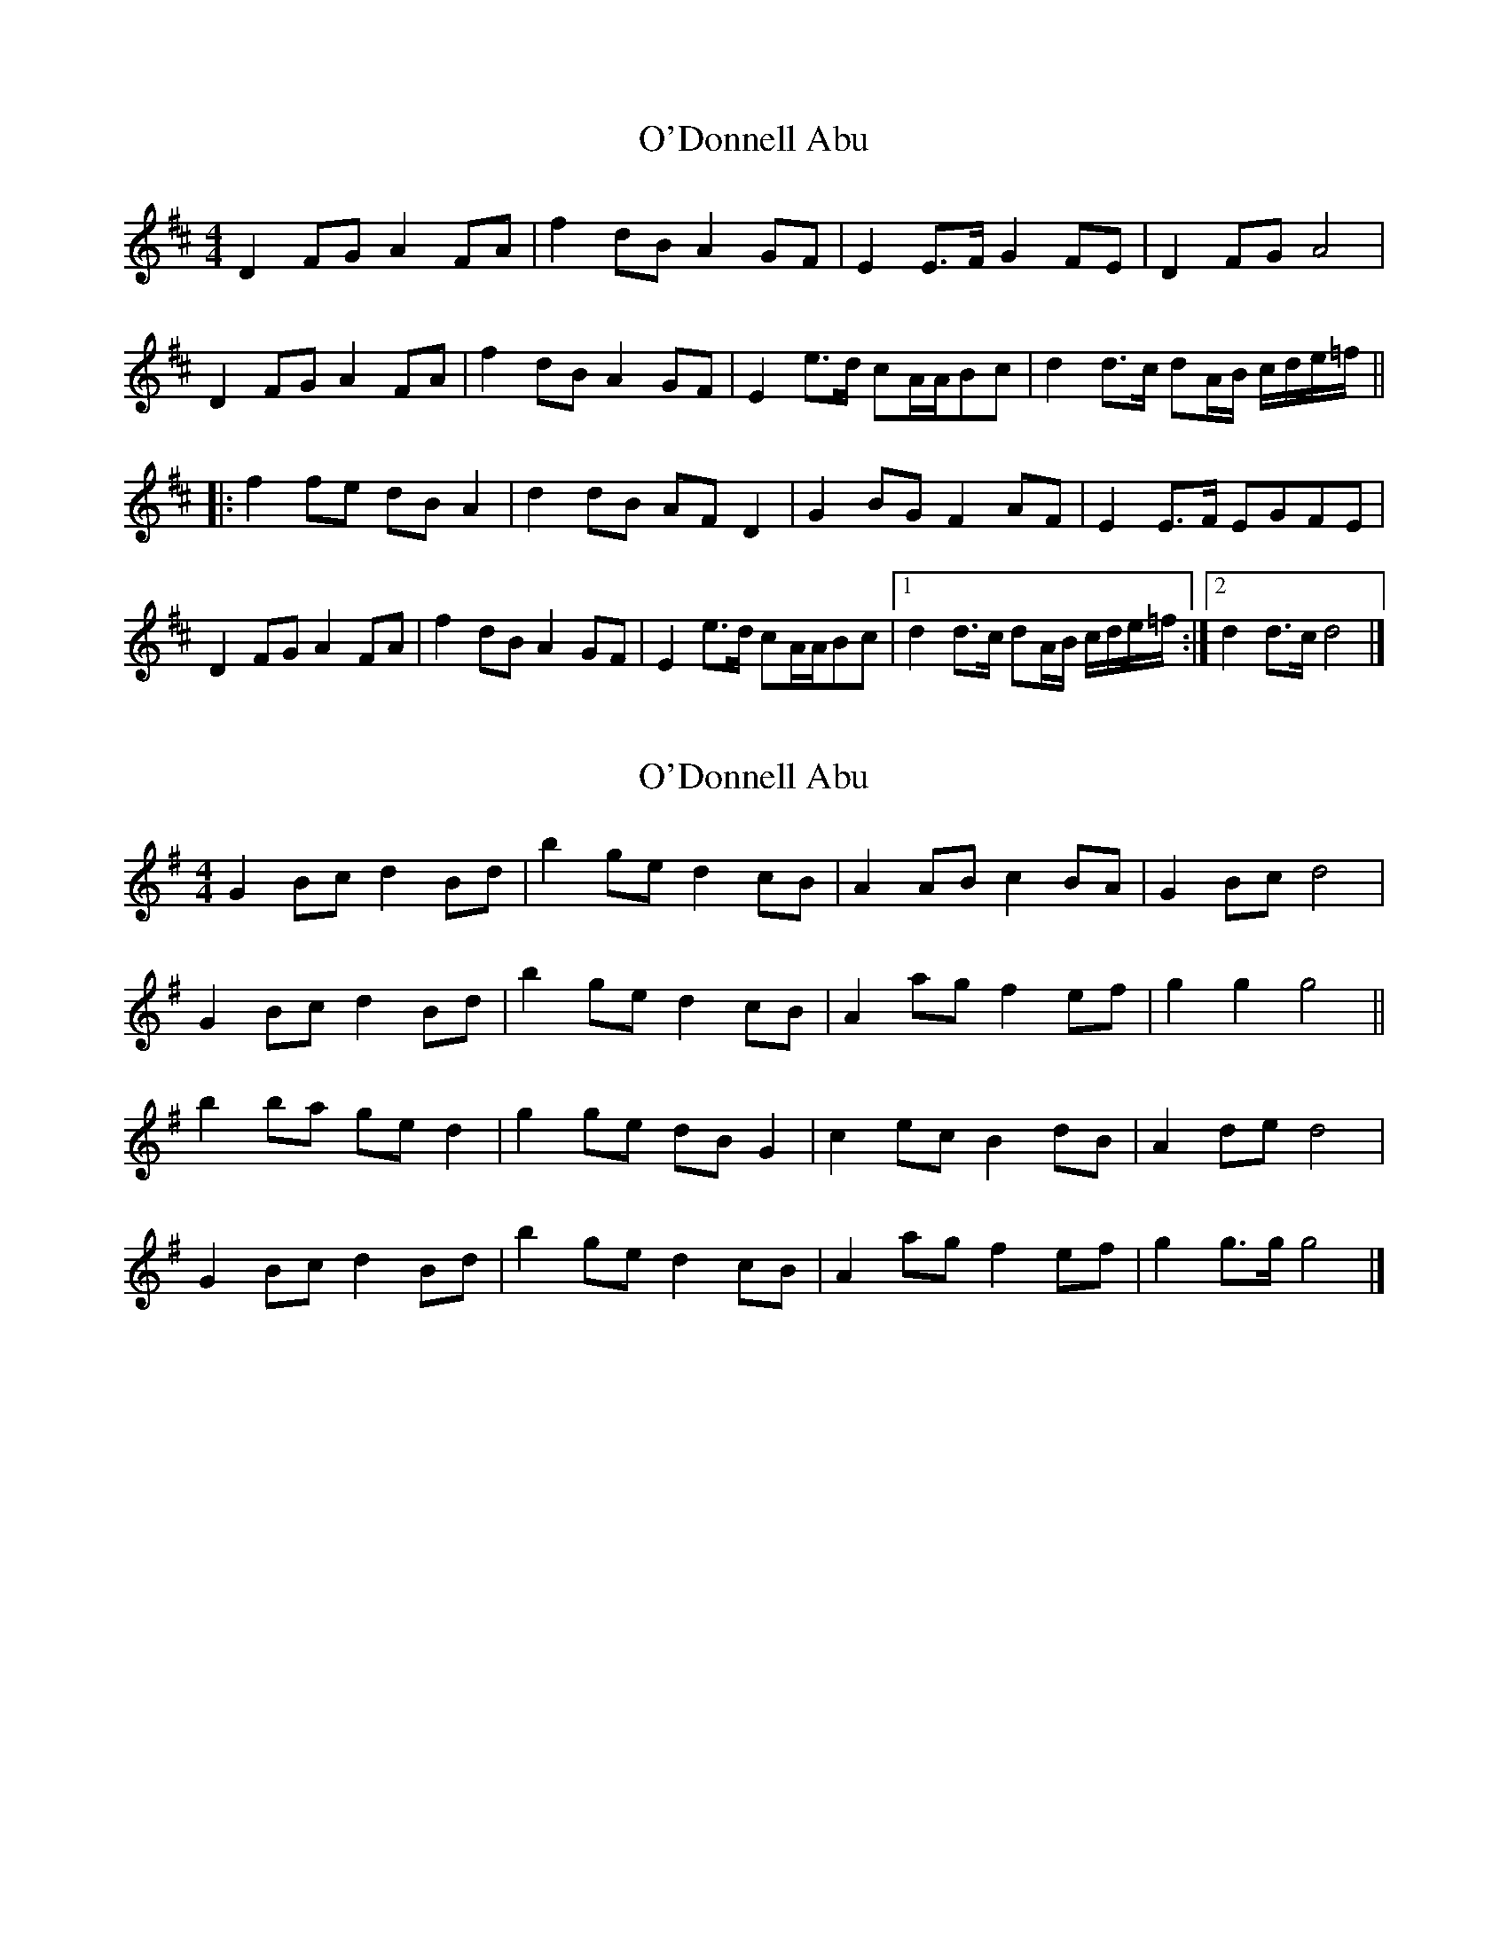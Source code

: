 X: 1
T: O'Donnell Abu
Z: ceolachan
S: https://thesession.org/tunes/7309#setting7309
R: barndance
M: 4/4
L: 1/8
K: Dmaj
D2 FG A2 FA | f2 dB A2 GF | E2 E>F G2 FE | D2 FG A4 |
D2 FG A2 FA | f2 dB A2 GF | E2 e>d cA/A/Bc | d2 d>c dA/B/ c/d/e/=f/ ||
|: f2 fe dB A2 | d2 dB AF D2 | G2 BG F2 AF | E2 E>F EGFE |
D2 FG A2 FA | f2 dB A2 GF | E2 e>d cA/A/Bc |[1 d2 d>c dA/B/ c/d/e/=f/ :|[2 d2 d>c d4 |]
X: 2
T: O'Donnell Abu
Z: ceolachan
S: https://thesession.org/tunes/7309#setting18831
R: barndance
M: 4/4
L: 1/8
K: Gmaj
G2 Bc d2 Bd | b2 ge d2 cB | A2 AB c2 BA | G2 Bc d4 |
G2 Bc d2 Bd | b2 ge d2 cB | A2 ag f2 ef | g2 g2 g4 ||
b2 ba ge d2 | g2 ge dB G2 | c2 ec B2 dB | A2 de d4 |
G2 Bc d2 Bd | b2 ge d2 cB | A2 ag f2 ef | g2 g>g g4 |]
X: 3
T: O'Donnell Abu
Z: ceolachan
S: https://thesession.org/tunes/7309#setting18832
R: barndance
M: 4/4
L: 1/8
K: Gmaj
G2 A/B/c d2 Bd- | db ge de/d/ cB | A2 A>B c2 BA | G2 B>c d/e/d/c/ BA |
G2 Bc d2 Bd | b2 g>e d2 cB | Aa- a>g fdef | g2 g>a g3 ||
a |b2 b>a ge d2 | g2 g>e dB GA/B/ | c2 ec B2 dB | A2 d>e dc c/B/A/F/ |
G2 Bc de/d/ B/c/d- | db ge d2 cB | Aa- a>g fdef | g2 g>a g4 |]
X: 4
T: O'Donnell Abu
Z: ceolachan
S: https://thesession.org/tunes/7309#setting22487
R: barndance
M: 4/4
L: 1/8
K: Dmaj
|: D2 EF/G/ A2- AF/A/ | f2 dB A/B/A/F/ G/A/G/F/ | E2- E>F GA/G/ FE | D2 D/E/F/G/ A3 F/E/ |
D2 FG AB/A/ F/G/A | f/g/f/e/ d>B AB/A/ GF | Ee e>d cABc |[1 d2 d>c d2 FE :|[2 d2 d>c dAde ||
|: f/g/a/g/ f/g/f/e/ dB AF/A/ | d2- dB AF DE/F/ | GD/G/ BG FD/F/ AF | E2- E>F E2 A/G/F/E/ |
D2 F/G/A AB/A/ FA | f3 d A2 A/G/F | Ee e>d cAGE |[1 D2 d>c d2 A/B/c/d/ :|[2 D2 d>d d4 |]
X: 5
T: O'Donnell Abu
Z: ceolachan
S: https://thesession.org/tunes/7309#setting22488
R: barndance
M: 4/4
L: 1/8
K: Dmaj
M: 2/4
G>G Bc | d>d Bd | b>b ge | d>d cB | A2 A>B | c>c BA | G>A Bc | dc BA |
G>G Bc | d>d Bd | b>b ge | d>d cB | Aa a>g | fd ef | g>a g>f | gd ga ||
b2 b>a | ge d2 | g/a/g/f/ ge | dB G/G/A/B/ | c>c ec | B>B dB | A2 d>e | dc BA |
G>G Bc | d>d Bd | b>b ge | d>d cB | A2 a>g | fd ef | g2 g>a | g2 BA ||
G>G B/G/B/c/ | dd/d/ B/B/d | b>b ge | d>d c/c/B/B/ | A2 A>B | cc/c/ B/B/A | G>A B/B/c/c/ | dc B/B/A/A/ |
G>A B/G/B/c/ | d>d B/c/d | b>b ge | d>d cB | Aa a>g | fd ef | g>f g>a | gf ga |
b2 b>a | ge de/f/ | g/f/g/a/ g/d/e/g/ | e/d/B G/D/B/G/ | c(3c/c/c/ e/c/G/c/ | B(3B/B/B/ dB | A2 d>e | d/d/c BA |
G>G Bc | d>d Bd | b>b ge | d>d cB | Aa- a>g | fd ef | g2 g>a | g4 |]
